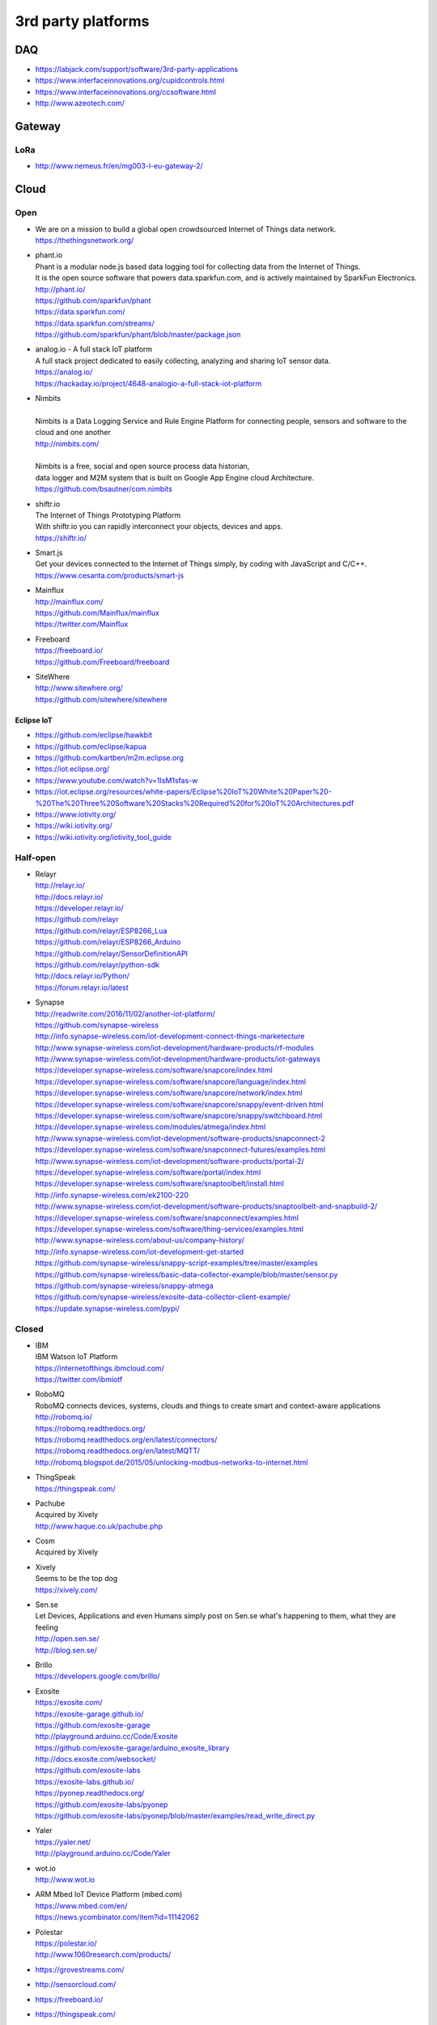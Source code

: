 ###################
3rd party platforms
###################

***
DAQ
***

- https://labjack.com/support/software/3rd-party-applications
- https://www.interfaceinnovations.org/cupidcontrols.html
- https://www.interfaceinnovations.org/ccsoftware.html
- http://www.azeotech.com/

*******
Gateway
*******

LoRa
====
- http://www.nemeus.fr/en/mg003-l-eu-gateway-2/


*****
Cloud
*****

Open
====

- | We are on a mission to build a global open crowdsourced Internet of Things data network.
  | https://thethingsnetwork.org/

- | phant.io
  | Phant is a modular node.js based data logging tool for collecting data from the Internet of Things.
  | It is the open source software that powers data.sparkfun.com, and is actively maintained by SparkFun Electronics.
  | http://phant.io/
  | https://github.com/sparkfun/phant
  | https://data.sparkfun.com/
  | https://data.sparkfun.com/streams/
  | https://github.com/sparkfun/phant/blob/master/package.json

- | analog.io - A full stack IoT platform
  | A full stack project dedicated to easily collecting, analyzing and sharing IoT sensor data.
  | https://analog.io/
  | https://hackaday.io/project/4648-analogio-a-full-stack-iot-platform

- | Nimbits
  |
  | Nimbits is a Data Logging Service and Rule Engine Platform for connecting people, sensors and software to the cloud and one another
  | http://nimbits.com/
  |
  | Nimbits is a free, social and open source process data historian,
  | data logger and M2M system that is built on Google App Engine cloud Architecture.
  | https://github.com/bsautner/com.nimbits

- | shiftr.io
  | The Internet of Things Prototyping Platform
  | With shiftr.io you can rapidly interconnect your objects, devices and apps.
  | https://shiftr.io/

- | Smart.js
  | Get your devices connected to the Internet of Things simply, by coding with JavaScript and C/C++.
  | https://www.cesanta.com/products/smart-js

- | Mainflux
  | http://mainflux.com/
  | https://github.com/Mainflux/mainflux
  | https://twitter.com/Mainflux

- | Freeboard
  | https://freeboard.io/
  | https://github.com/Freeboard/freeboard

- | SiteWhere
  | http://www.sitewhere.org/
  | https://github.com/sitewhere/sitewhere

Eclipse IoT
-----------
- https://github.com/eclipse/hawkbit
- https://github.com/eclipse/kapua
- https://github.com/kartben/m2m.eclipse.org
- https://iot.eclipse.org/
- https://www.youtube.com/watch?v=1IsM1sfas-w
- https://iot.eclipse.org/resources/white-papers/Eclipse%20IoT%20White%20Paper%20-%20The%20Three%20Software%20Stacks%20Required%20for%20IoT%20Architectures.pdf
- https://www.iotivity.org/
- https://wiki.iotivity.org/
- https://wiki.iotivity.org/iotivity_tool_guide


Half-open
=========
- | Relayr
  | http://relayr.io/
  | http://docs.relayr.io/
  | https://developer.relayr.io/
  | https://github.com/relayr
  | https://github.com/relayr/ESP8266_Lua
  | https://github.com/relayr/ESP8266_Arduino
  | https://github.com/relayr/SensorDefinitionAPI
  | https://github.com/relayr/python-sdk
  | http://docs.relayr.io/Python/
  | https://forum.relayr.io/latest

- | Synapse
  | http://readwrite.com/2016/11/02/another-iot-platform/
  | https://github.com/synapse-wireless
  | http://info.synapse-wireless.com/iot-development-connect-things-marketecture
  | http://www.synapse-wireless.com/iot-development/hardware-products/rf-modules
  | http://www.synapse-wireless.com/iot-development/hardware-products/iot-gateways
  | https://developer.synapse-wireless.com/software/snapcore/index.html
  | https://developer.synapse-wireless.com/software/snapcore/language/index.html
  | https://developer.synapse-wireless.com/software/snapcore/network/index.html
  | https://developer.synapse-wireless.com/software/snapcore/snappy/event-driven.html
  | https://developer.synapse-wireless.com/software/snapcore/snappy/switchboard.html
  | https://developer.synapse-wireless.com/modules/atmega/index.html
  | http://www.synapse-wireless.com/iot-development/software-products/snapconnect-2
  | https://developer.synapse-wireless.com/software/snapconnect-futures/examples.html
  | http://www.synapse-wireless.com/iot-development/software-products/portal-2/
  | https://developer.synapse-wireless.com/software/portal/index.html
  | https://developer.synapse-wireless.com/software/snaptoolbelt/install.html
  | http://info.synapse-wireless.com/ek2100-220
  | http://www.synapse-wireless.com/iot-development/software-products/snaptoolbelt-and-snapbuild-2/
  | https://developer.synapse-wireless.com/software/snapconnect/examples.html
  | https://developer.synapse-wireless.com/software/thing-services/examples.html
  | http://www.synapse-wireless.com/about-us/company-history/
  | http://info.synapse-wireless.com/iot-development-get-started
  | https://github.com/synapse-wireless/snappy-script-examples/tree/master/examples
  | https://github.com/synapse-wireless/basic-data-collector-example/blob/master/sensor.py
  | https://github.com/synapse-wireless/snappy-atmega
  | https://github.com/synapse-wireless/exosite-data-collector-client-example/
  | https://update.synapse-wireless.com/pypi/


Closed
======

- | IBM
  | IBM Watson IoT Platform
  | https://internetofthings.ibmcloud.com/
  | https://twitter.com/ibmiotf

- | RoboMQ
  | RoboMQ connects devices, systems, clouds and things to create smart and context-aware applications
  | http://robomq.io/
  | https://robomq.readthedocs.org/
  | https://robomq.readthedocs.org/en/latest/connectors/
  | https://robomq.readthedocs.org/en/latest/MQTT/
  | http://robomq.blogspot.de/2015/05/unlocking-modbus-networks-to-internet.html

- | ThingSpeak
  | https://thingspeak.com/

- | Pachube
  | Acquired by Xively
  | http://www.haque.co.uk/pachube.php

- | Cosm
  | Acquired by Xively

- | Xively
  | Seems to be the top dog
  | https://xively.com/

- | Sen.se
  | Let Devices, Applications and even Humans simply post on Sen.se what's happening to them, what they are feeling
  | http://open.sen.se/
  | http://blog.sen.se/

- | Brillo
  | https://developers.google.com/brillo/

- | Exosite
  | https://exosite.com/
  | https://exosite-garage.github.io/
  | https://github.com/exosite-garage
  | http://playground.arduino.cc/Code/Exosite
  | https://github.com/exosite-garage/arduino_exosite_library
  | http://docs.exosite.com/websocket/
  | https://github.com/exosite-labs
  | https://exosite-labs.github.io/
  | https://pyonep.readthedocs.org/
  | https://github.com/exosite-labs/pyonep
  | https://github.com/exosite-labs/pyonep/blob/master/examples/read_write_direct.py

- | Yaler
  | https://yaler.net/
  | http://playground.arduino.cc/Code/Yaler

- | wot.io
  | http://www.wot.io

- | ARM Mbed IoT Device Platform (mbed.com)
  | https://www.mbed.com/en/
  | https://news.ycombinator.com/item?id=11142062

- | Polestar
  | https://polestar.io/
  | http://www.1060research.com/products/

- https://grovestreams.com/
- http://sensorcloud.com/
- https://freeboard.io/
- https://thingspeak.com/
- http://ubidots.com/

    - http://ubidots.com/docs/devices/gprsbee.html#gprsbee

- http://dweet.io/
- https://yaler.net/
- http://devicepilot.com/
- https://evrythng.com/

- | Infiswift: The most powerful IoT infrastructure
  | https://infiswift.com/




Keen IO
-------
- https://keen.io/
- https://github.com/keen/keen-arduino
- https://github.com/keen
- https://github.com/keen/explorer
- https://keen.github.io/explorer/
- https://github.com/keen/learn
- https://github.com/keen/radialflows


Related cloud platforms
-----------------------

- | Pushbullet
  | Pushbullet connects your devices, making them feel like one.
  | https://www.pushbullet.com/

- | Twilio
  | Power modern communications. Build the next generation of voice and SMS applications.
  | https://www.twilio.com/


Misc
====

Related libraries
-----------------
- http://playground.arduino.cc/Main/LibraryList#Cloud

